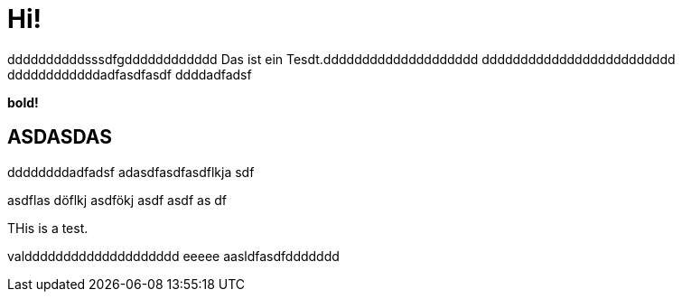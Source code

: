 = Hi!

:attr: valdddddddddddddddddddd eeeee aasldfasdfddddddd
ddddddddddsssdfgdddddddddddd
Das ist ein Tesdt.dddddddddddddddddddd
ddddddddddddddddddddddddd
ddddddddddddadfasdfasdf
ddddadfadsf
++++
<b>bold!</b>
++++


== ASDASDAS
ddddddddadfadsf
adasdfasdfasdflkja sdf

asdflas döflkj asdfökj asdf
asdf
as
df

THis is a test.

{attr}